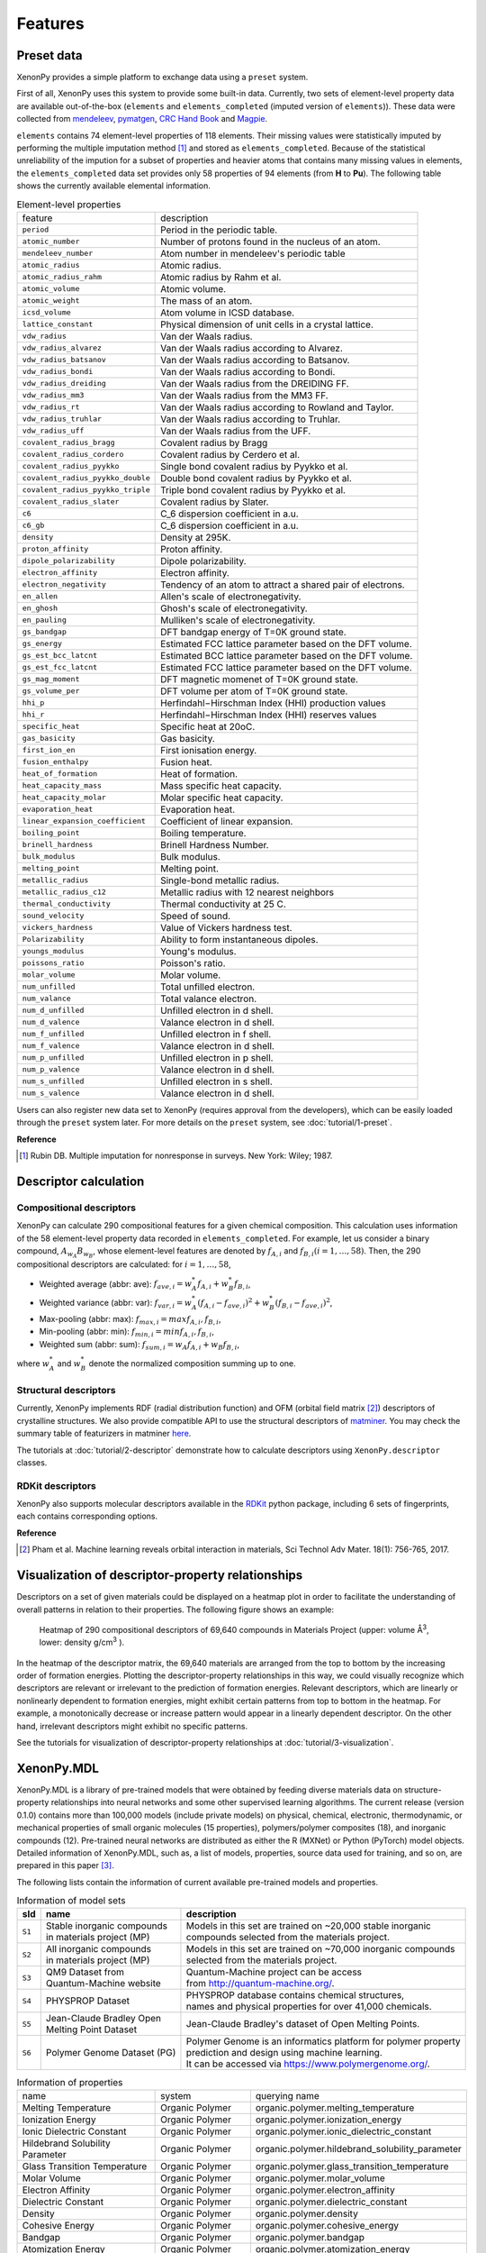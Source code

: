.. role:: raw-html(raw)
    :format: html

========
Features
========


-----------
Preset data
-----------
.. _Data-access:

XenonPy provides a simple platform to exchange data using a ``preset`` system.

First of all, XenonPy uses this system to provide some built-in data.
Currently, two sets of element-level property data are available out-of-the-box (``elements`` and ``elements_completed`` (imputed version of ``elements``)).
These data were collected from `mendeleev`_, `pymatgen`_, `CRC Hand Book`_ and `Magpie`_.

.. _CRC Hand Book: http://hbcponline.com/faces/contents/ContentsSearch.xhtml
.. _Magpie: https://bitbucket.org/wolverton/magpie
.. _mendeleev: https://mendeleev.readthedocs.io
.. _pymatgen: http://pymatgen.org/

``elements`` contains 74 element-level properties of 118 elements. Their missing values
were statistically imputed by performing the multiple imputation method [1]_ and stored as ``elements_completed``.
Because of the statistical unreliability of the impution for a subset of properties and heavier atoms that contains many missing values in elements,
the ``elements_completed`` data set provides only 58 properties of 94 elements (from **H** to **Pu**). The following table shows the currently available elemental information.

.. table:: Element-level properties

    =================================   ===================================================================================
        feature                             description
    ---------------------------------   -----------------------------------------------------------------------------------
    ``period``                          Period in the periodic table.
    ``atomic_number``                   Number of protons found in the nucleus of an atom.
    ``mendeleev_number``                Atom number in mendeleev's periodic table
    ``atomic_radius``                   Atomic radius.
    ``atomic_radius_rahm``              Atomic radius by Rahm et al.
    ``atomic_volume``                   Atomic volume.
    ``atomic_weight``                   The mass of an atom.
    ``icsd_volume``                     Atom volume in ICSD database.
    ``lattice_constant``                Physical dimension of unit cells in a crystal lattice.
    ``vdw_radius``                      Van der Waals radius.
    ``vdw_radius_alvarez``              Van der Waals radius according to Alvarez.
    ``vdw_radius_batsanov``             Van der Waals radius according to Batsanov.
    ``vdw_radius_bondi``                Van der Waals radius according to Bondi.
    ``vdw_radius_dreiding``             Van der Waals radius from the DREIDING FF.
    ``vdw_radius_mm3``                  Van der Waals radius from the MM3 FF.
    ``vdw_radius_rt``                   Van der Waals radius according to Rowland and Taylor.
    ``vdw_radius_truhlar``              Van der Waals radius according to Truhlar.
    ``vdw_radius_uff``                  Van der Waals radius from the UFF.
    ``covalent_radius_bragg``           Covalent radius by Bragg
    ``covalent_radius_cordero``         Covalent radius by Cerdero et al.
    ``covalent_radius_pyykko``          Single bond covalent radius by Pyykko et al.
    ``covalent_radius_pyykko_double``   Double bond covalent radius by Pyykko et al.
    ``covalent_radius_pyykko_triple``   Triple bond covalent radius by Pyykko et al.
    ``covalent_radius_slater``          Covalent radius by Slater.
    ``c6``                              C_6 dispersion coefficient in a.u.
    ``c6_gb``                           C_6 dispersion coefficient in a.u.
    ``density``                         Density at 295K.
    ``proton_affinity``                 Proton affinity.
    ``dipole_polarizability``           Dipole polarizability.
    ``electron_affinity``               Electron affinity.
    ``electron_negativity``             Tendency of an atom to attract a shared pair of electrons.
    ``en_allen``                        Allen's scale of electronegativity.
    ``en_ghosh``                        Ghosh's scale of electronegativity.
    ``en_pauling``                      Mulliken's scale of electronegativity.
    ``gs_bandgap``                      DFT bandgap energy of T=0K ground state.
    ``gs_energy``                       Estimated FCC lattice parameter based on the DFT volume.
    ``gs_est_bcc_latcnt``               Estimated BCC lattice parameter based on the DFT volume.
    ``gs_est_fcc_latcnt``               Estimated FCC lattice parameter based on the DFT volume.
    ``gs_mag_moment``                   DFT magnetic momenet of T=0K ground state.
    ``gs_volume_per``                   DFT volume per atom of T=0K ground state.
    ``hhi_p``                           Herfindahl−Hirschman Index (HHI) production values
    ``hhi_r``                           Herfindahl−Hirschman Index (HHI) reserves values
    ``specific_heat``                   Specific heat at 20oC.
    ``gas_basicity``                    Gas basicity.
    ``first_ion_en``                    First ionisation energy.
    ``fusion_enthalpy``                 Fusion heat.
    ``heat_of_formation``               Heat of formation.
    ``heat_capacity_mass``              Mass specific heat capacity.
    ``heat_capacity_molar``             Molar specific heat capacity.
    ``evaporation_heat``                Evaporation heat.
    ``linear_expansion_coefficient``    Coefficient of linear expansion.
    ``boiling_point``                   Boiling temperature.
    ``brinell_hardness``                Brinell Hardness Number.
    ``bulk_modulus``                    Bulk modulus.
    ``melting_point``                   Melting point.
    ``metallic_radius``                 Single-bond metallic radius.
    ``metallic_radius_c12``             Metallic radius with 12 nearest neighbors
    ``thermal_conductivity``            Thermal conductivity at 25 C.
    ``sound_velocity``                  Speed of sound.
    ``vickers_hardness``                Value of Vickers hardness test.
    ``Polarizability``                  Ability to form instantaneous dipoles.
    ``youngs_modulus``                  Young's modulus.
    ``poissons_ratio``                  Poisson's ratio.
    ``molar_volume``                    Molar volume.
    ``num_unfilled``                    Total unfilled electron.
    ``num_valance``                     Total valance electron.
    ``num_d_unfilled``                  Unfilled electron in d shell.
    ``num_d_valence``                   Valance electron in d shell.
    ``num_f_unfilled``                  Unfilled electron in f shell.
    ``num_f_valence``                   Valance electron in d shell.
    ``num_p_unfilled``                  Unfilled electron in p shell.
    ``num_p_valence``                   Valance electron in d shell.
    ``num_s_unfilled``                  Unfilled electron in s shell.
    ``num_s_valence``                   Valance electron in d shell.
    =================================   ===================================================================================

Users can also register new data set to XenonPy (requires approval from the developers), which can be easily loaded through the ``preset`` system later. For more details on the ``preset`` system, see :doc:`tutorial/1-preset`.



**Reference**

.. [1] Rubin DB. Multiple imputation for nonresponse in surveys. New York: Wiley; 1987.


----------------------
Descriptor calculation
----------------------

Compositional descriptors
-------------------------

XenonPy can calculate 290 compositional features for a given chemical composition.
This calculation uses information of the 58 element-level property data recorded in ``elements_completed``.
For example, let us consider a binary compound, :math:`A_{w_A}B_{w_B}`, whose element-level features are denoted by :math:`f_{A,i}` and :math:`f_{B,i} (i = 1, …, 58)`. Then, the 290 compositional descriptors are calculated: for :math:`i = 1, …, 58`,

* Weighted average (abbr: ave): :math:`f_{ave, i} = w_{A}^* f_{A,i} + w_{B}^* f_{B,i}`,
* Weighted variance (abbr: var): :math:`f_{var, i} = w_{A}^* (f_{A,i} - f_{ave, i})^2  + w_{B}^* (f_{B,i} - f_{ave, i})^2`,
* Max-pooling (abbr: max): :math:`f_{max, i} = max{f_{A,i}, f_{B,i}}`, 
* Min-pooling (abbr: min): :math:`f_{min, i} = min{f_{A,i}, f_{B,i}}`,
* Weighted sum (abbr: sum): :math:`f_{sum, i} = w_{A} f_{A,i} + w_{B} f_{B,i}`,

where :math:`w_{A}^*` and :math:`w_{B}^*` denote the normalized composition summing up to one.


Structural descriptors
----------------------
Currently, XenonPy implements RDF (radial distribution function) and OFM (orbital field matrix [2]_) descriptors of crystalline structures.
We also provide compatible API to use the structural descriptors of `matminer <https://hackingmaterials.github.io/matminer/>`_.
You may check the summary table of featurizers in matminer `here <https://hackingmaterials.github.io/matminer/featurizer_summary.html>`_.

The tutorials at :doc:`tutorial/2-descriptor` demonstrate how to calculate descriptors using ``XenonPy.descriptor`` classes.


RDKit descriptors
----------------------
XenonPy also supports molecular descriptors available in the `RDKit`_ python package, including 6 sets of fingerprints, each contains corresponding options.

.. _RDKit: https://www.rdkit.org/



**Reference**

.. [2] Pham et al. Machine learning reveals orbital interaction in materials, Sci Technol Adv Mater. 18(1): 756-765, 2017.



--------------------------------------------------
Visualization of descriptor-property relationships
--------------------------------------------------

Descriptors on a set of given materials could be displayed on a heatmap plot in order to facilitate the understanding of
overall patterns in relation to their properties. The following figure shows an example:

.. figure:: _static/heatmap.jpg

     Heatmap of 290 compositional descriptors of 69,640 compounds in Materials Project (upper: volume Å\ :sup:`3`\ , lower:  density g/cm\ :sup:`3`\  ).

In the heatmap of the descriptor matrix, the 69,640 materials are arranged from the top to bottom by the increasing order
of formation energies. Plotting the descriptor-property relationships in this way, we could visually recognize which
descriptors are relevant or irrelevant to the prediction of formation energies. Relevant descriptors, which are linearly
or nonlinearly dependent to formation energies, might exhibit certain patterns from top to bottom in the heatmap. For example,
a monotonically decrease or increase pattern would appear in a linearly dependent descriptor. On the other hand,
irrelevant descriptors might exhibit no specific patterns.

See the tutorials for visualization of descriptor-property relationships at :doc:`tutorial/3-visualization`.


-----------
XenonPy.MDL
-----------

XenonPy.MDL is a library of pre-trained models that were obtained by feeding diverse materials data on structure-property relationships into neural networks and some other supervised learning algorithms.
The current release (version 0.1.0) contains more than 100,000 models (include private models) on physical, chemical, electronic, thermodynamic, or mechanical properties of small organic molecules (15 properties), polymers/polymer composites (18), and inorganic compounds (12).
Pre-trained neural networks are distributed as either the R (MXNet) or Python (PyTorch) model objects.
Detailed information of XenonPy.MDL, such as, a list of models, properties, source data used for training, and so on, are prepared in this paper [3]_.

The following lists contain the information of current available pre-trained models and properties.

.. table:: Information of model sets

    +-----------+-----------------------------------+-------------------------------------------------------------------+
    |  sId      |  name                             |  description                                                      |
    +===========+===================================+===================================================================+
    |           | | Stable inorganic compounds      | | Models in this set are trained on ~20,000 stable inorganic      |
    |  ``S1``   | | in materials project (MP)       | | compounds selected from the materials project.                  |
    |           |                                   |                                                                   |
    +-----------+-----------------------------------+-------------------------------------------------------------------+
    |           | | All inorganic compounds         | | Models in this set are trained on ~70,000 inorganic compounds   |
    |  ``S2``   | | in materials project (MP)       | | selected from the materials project.                            |
    |           |                                   |                                                                   |
    +-----------+-----------------------------------+-------------------------------------------------------------------+
    |           | | QM9 Dataset from                | | Quantum-Machine project can be access                           |
    |  ``S3``   | | Quantum-Machine website         | | from http://quantum-machine.org/.                               |
    |           |                                   |                                                                   |
    +-----------+-----------------------------------+-------------------------------------------------------------------+
    |           |   PHYSPROP Dataset                | | PHYSPROP database contains chemical structures,                 |
    |  ``S4``   |                                   | | names and physical properties for over 41,000 chemicals.        |
    |           |                                   |                                                                   |
    +-----------+-----------------------------------+-------------------------------------------------------------------+
    |           | | Jean-Claude Bradley Open        | | Jean-Claude Bradley's dataset of Open Melting Points.           |
    |  ``S5``   | | Melting Point Dataset           |                                                                   |
    |           |                                   |                                                                   |
    +-----------+-----------------------------------+-------------------------------------------------------------------+
    |           | | Polymer Genome Dataset (PG)     | | Polymer Genome is an informatics platform for polymer property  |
    |  ``S6``   |                                   | | prediction and design using machine learning.                   |
    |           |                                   | | It can be accessed via https://www.polymergenome.org/.          |
    +-----------+-----------------------------------+-------------------------------------------------------------------+


.. table:: Information of properties

    ================================ =================== ================================================
                                name             system                                    querying name
    -------------------------------- ------------------- ------------------------------------------------
                 Melting Temperature     Organic Polymer              organic.polymer.melting_temperature
                   Ionization Energy     Organic Polymer                organic.polymer.ionization_energy
           Ionic Dielectric Constant     Organic Polymer        organic.polymer.ionic_dielectric_constant
     Hildebrand Solubility Parameter     Organic Polymer  organic.polymer.hildebrand_solubility_parameter
        Glass Transition Temperature     Organic Polymer     organic.polymer.glass_transition_temperature
                        Molar Volume     Organic Polymer                     organic.polymer.molar_volume
                   Electron Affinity     Organic Polymer                organic.polymer.electron_affinity
                 Dielectric Constant     Organic Polymer              organic.polymer.dielectric_constant
                             Density     Organic Polymer                          organic.polymer.density
                     Cohesive Energy     Organic Polymer                  organic.polymer.cohesive_energy
                             Bandgap     Organic Polymer                          organic.polymer.bandgap
                  Atomization Energy     Organic Polymer               organic.polymer.atomization_energy
                    Refractive Index     Organic Polymer                 organic.polymer.refractive_index
                 Molar Heat Capacity     Organic Polymer              organic.polymer.molar_heat_capacity
      Electronic Dielectric Constant     Organic Polymer   organic.polymer.electronic_dielectric_constant
                          U0 Hartree  Organic Nonpolymer                    organic.nonpolymer.u0_hartree
                            R2 Bohr2  Organic Nonpolymer                      organic.nonpolymer.r2_bohr2
                            Mu Debye  Organic Nonpolymer                      organic.nonpolymer.mu_debye
                        Lumo Hartree  Organic Nonpolymer                  organic.nonpolymer.lumo_hartree
                        Homo Hartree  Organic Nonpolymer                  organic.nonpolymer.homo_hartree
                         Gap Hartree  Organic Nonpolymer                   organic.nonpolymer.gap_hartree
                         Alpha Bohr3  Organic Nonpolymer                   organic.nonpolymer.alpha_bohr3
                           U Hartree  Organic Nonpolymer                     organic.nonpolymer.u_hartree
                        Zpve Hartree  Organic Nonpolymer                  organic.nonpolymer.zpve_hartree
                                  Bp  Organic Nonpolymer                            organic.nonpolymer.bp
                      Cv Calmol-1K-1  Organic Nonpolymer                organic.nonpolymer.cv_calmol-1k-1
                                  Tm  Organic Nonpolymer                            organic.nonpolymer.tm
                           G Hartree  Organic Nonpolymer                     organic.nonpolymer.g_hartree
                           H Hartree  Organic Nonpolymer                     organic.nonpolymer.h_hartree
                             Density   Inorganic Crystal                        inorganic.crystal.density
                              Volume   Inorganic Crystal                         inorganic.crystal.volume
                    Refractive Index   Inorganic Crystal               inorganic.crystal.refractive_index
                            Band Gap   Inorganic Crystal                       inorganic.crystal.band_gap
           Dielectric Const Electron   Inorganic Crystal          inorganic.crystal.dielectric_const_elec
                        Fermi Energy   Inorganic Crystal                         inorganic.crystal.efermi
                 Total Magnetization   Inorganic Crystal            inorganic.crystal.total_magnetization
              Dielectric Const Total   Inorganic Crystal         inorganic.crystal.dielectric_const_total
               Final Energy Per Atom   Inorganic Crystal          inorganic.crystal.final_energy_per_atom
           Formation Energy Per Atom   Inorganic Crystal      inorganic.crystal.formation_energy_per_atom
    ================================ =================== ================================================

XenonPy.MDL provides a rich-set of APIs to give users the abilities to interact with pre-trained model database.
Through the APIs, users can search for a specific subset of models by keywords and download them via http.
The tutorials at :doc:`tutorial/5-mdl` will show you how to interact with the database in XenonPy (via the API querying).


-----------------
Transfer learning
-----------------

Transfer learning is an increasingly popular framework in machine learning that covers a broad range of methodologies for
which a model trained for one task is re-purposed to another related task [4]_ [5]_.
In general, the need for transfer learning occurs when there is a limited supply of training data, but there are many other
promising applications in materials science as described in [3]_.

XenonPy offers a simple-to-use toolchain to seamlessly perform transfer learning with the given pre-trained models.
Given a target property, by using the transfer learning module of XenonPy, a source model can be treated as a generator of machine learning acquired descriptors, so-called the neural descriptors, as demonstrated in [3]_.

See tutorials at :doc:`tutorial/6-transfer-learning` for learning how to do the frozen feature transfer learning in XenonPy.



**Reference**

.. [3] Yamada, H., Liu, C., Wu, S., Koyama, Y., Ju, S., Shiomi, J., Morikawa, J., Yoshida, R. Transfer learning: a key driver of accelerating materials discovery with machine learning, in preparation.
.. [4] Karl, W.; Khoshgoftaar, T. M.; Wang, D. J. of Big Data 2016, 3, 1–40.
.. [5] Chuanqi, T.; Fuchun, S.; Tao, K.; Wenchang, Z.; Chao, Y.; Chunfang, L. arXiv 2018, abs/1808.01974 .
